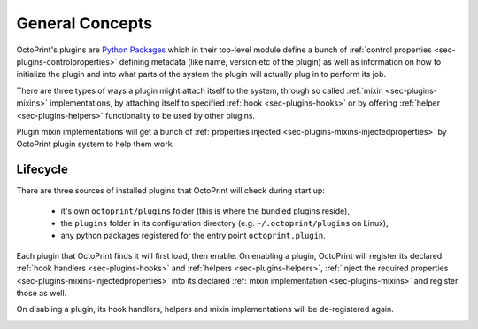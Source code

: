 .. _sec-plugin-concepts:

General Concepts
================

OctoPrint's plugins are `Python Packages <https://docs.python.org/2/tutorial/modules.html#packages>`_ which in their
top-level module define a bunch of :ref:`control properties <sec-plugins-controlproperties>` defining
metadata (like name, version etc of the plugin) as well as information on how to initialize the plugin and into what
parts of the system the plugin will actually plug in to perform its job.

There are three types of ways a plugin might attach itself to the system, through so called
:ref:`mixin <sec-plugins-mixins>` implementations, by attaching itself to specified
:ref:`hook <sec-plugins-hooks>` or by offering :ref:`helper <sec-plugins-helpers>` functionality to be
used by other plugins.

Plugin mixin implementations will get a bunch of :ref:`properties injected <sec-plugins-mixins-injectedproperties>`
by OctoPrint plugin system to help them work.

.. _sec-plugins-concept-lifecycle:

Lifecycle
---------

There are three sources of installed plugins that OctoPrint will check during start up:

  * it's own ``octoprint/plugins`` folder (this is where the bundled plugins reside),
  * the ``plugins`` folder in its configuration directory (e.g. ``~/.octoprint/plugins`` on Linux),
  * any python packages registered for the entry point ``octoprint.plugin``.

Each plugin that OctoPrint finds it will first load, then enable. On enabling a plugin, OctoPrint will
register its declared :ref:`hook handlers <sec-plugins-hooks>` and :ref:`helpers <sec-plugins-helpers>`,
:ref:`inject the required properties <sec-plugins-mixins-injectedproperties>` into its declared
:ref:`mixin implementation <sec-plugins-mixins>` and register those as well.

On disabling a plugin, its hook handlers, helpers and mixin implementations will be de-registered again.

.. image:: ../images/plugins_lifecycle.png
   :align: center
   :alt: The lifecycle of OctoPrint plugins.
